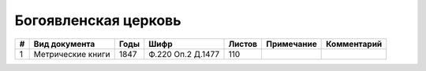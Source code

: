 
.. Church datasheet RST template
.. Autogenerated by cfp-sphinx.py

.. index:: Богоявленская церковь

Богоявленская церковь
=====================

.. list-table::
   :header-rows: 1

   * - #
     - Вид документа
     - Годы
     - Шифр
     - Листов
     - Примечание
     - Комментарий

   * - 1
     - Метрические книги
     - 1847
     - Ф.220 Оп.2 Д.1477
     - 110
     - 
     - 


